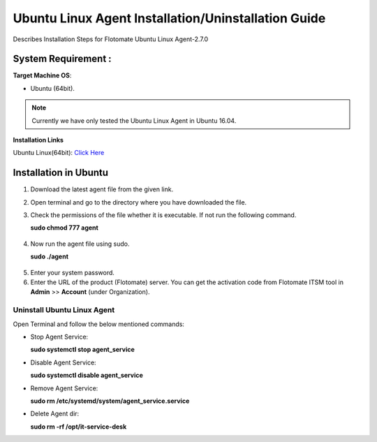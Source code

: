 .. _Ubuntu Linux Agent Installation Guide:

*********************************************
Ubuntu Linux Agent Installation/Uninstallation Guide
*********************************************

Describes Installation Steps for Flotomate Ubuntu Linux Agent-2.7.0

System Requirement :
====================

**Target Machine OS**: 

- Ubuntu (64bit).

.. note:: Currently we have only tested the Ubuntu Linux Agent in Ubuntu 16.04.

**Installation Links**

Ubuntu Linux(64bit): `Click Here <https://s3.ap-south-1.amazonaws.com/flotomate-customer-releases/latest/agent/linux/x64/agent>`_

.. _Installation in Ubuntu Linux:

Installation in Ubuntu
======================

1. Download the latest agent file from the given link.

2. Open terminal and go to the directory where you have downloaded the file.

3. Check the permissions of the file whether it is executable. If not run the following command.

   **sudo chmod 777 agent**

.. _aig-6:

.. figure:: https://s3-ap-southeast-1.amazonaws.com/flotomate-resources/installation-guide/agent-installation-guide/AIG-6.png
    :align: center
    :alt: figure 6

4. Now run the agent file using sudo.

   **sudo ./agent**

.. _aig-7:

.. figure:: https://s3-ap-southeast-1.amazonaws.com/flotomate-resources/installation-guide/agent-installation-guide/AIG-7.png
    :align: center
    :alt: figure 7

5. Enter your system password.

6. Enter the URL of the product (Flotomate) server. You can get the activation code from Flotomate ITSM tool in **Admin** >> **Account** 
   (under Organization).

.. _aig-8:

.. figure:: https://s3-ap-southeast-1.amazonaws.com/flotomate-resources/installation-guide/agent-installation-guide/AIG-8.png
    :align: center
    :alt: figure 8   

.. _Uninstall Ubuntu Linux Agent:

Uninstall Ubuntu Linux Agent
---------------------

Open Terminal and follow the below mentioned commands:

- Stop Agent Service:

  **sudo systemctl stop  agent_service**

- Disable Agent Service:

  **sudo systemctl disable  agent_service**

- Remove Agent Service:

  **sudo rm /etc/systemd/system/agent_service.service**

- Delete Agent dir:

  **sudo rm -rf /opt/it-service-desk**
